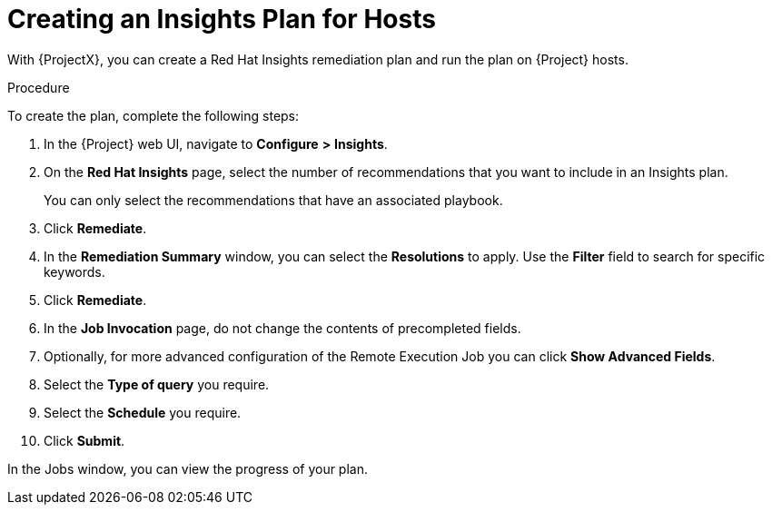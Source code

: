 [id="creating-an-insights-plan"]
= Creating an Insights Plan for Hosts

With {ProjectX}, you can create a Red{nbsp}Hat Insights remediation plan and run the plan on {Project} hosts.

.Procedure

To create the plan, complete the following steps:

. In the {Project} web UI, navigate to *Configure* *>* *Insights*.
. On the *Red Hat Insights* page, select the number of recommendations that you want to include in an Insights plan.
+
You can only select the recommendations that have an associated playbook.
+
. Click *Remediate*.
. In the *Remediation Summary* window, you can select the *Resolutions* to apply.
Use the *Filter* field to search for specific keywords.
. Click *Remediate*.
. In the *Job Invocation* page, do not change the contents of precompleted fields.
. Optionally, for more advanced configuration of the Remote Execution Job you can click *Show Advanced Fields*.
. Select the *Type of query* you require.
. Select the *Schedule* you require.
. Click *Submit*.

In the Jobs window, you can view the progress of your plan.
